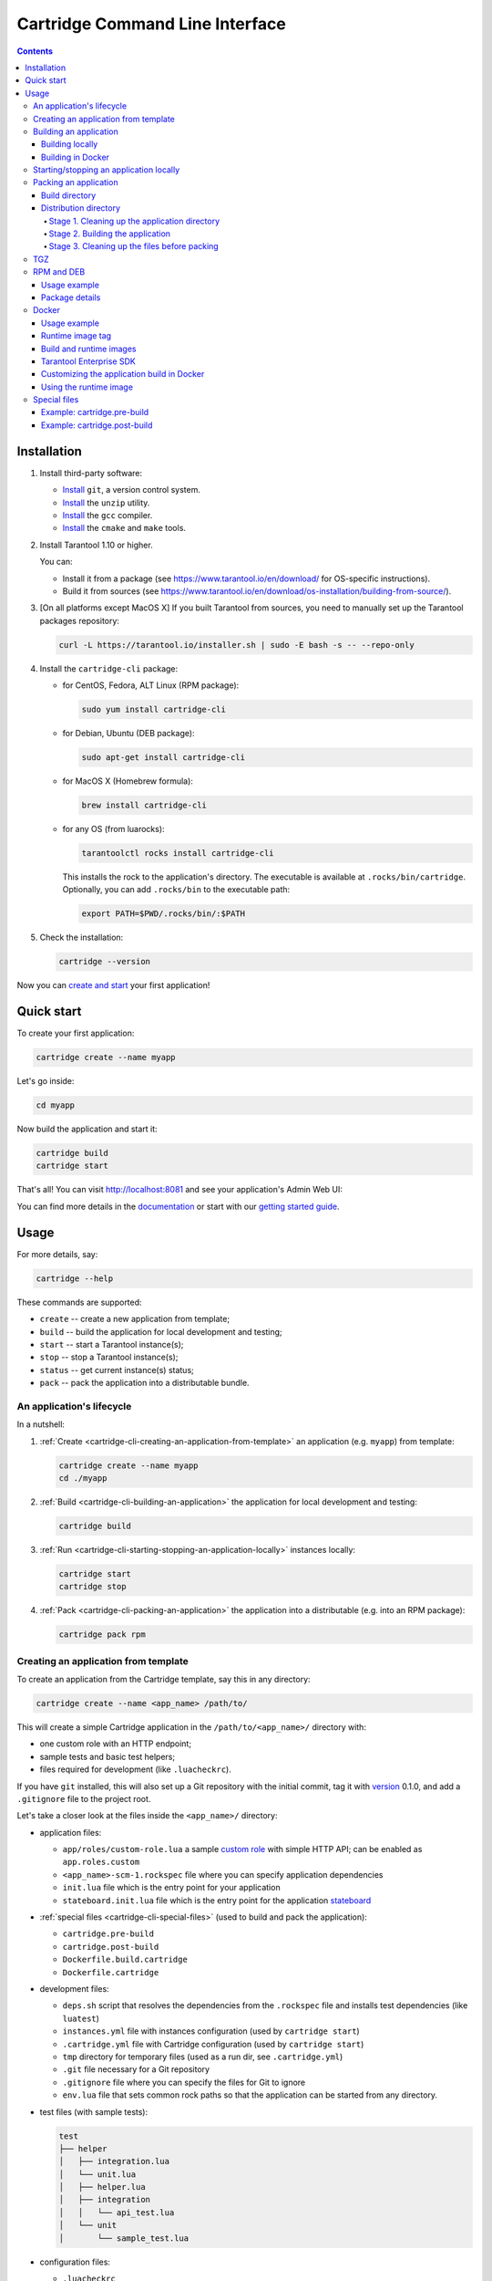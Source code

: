 .. _cartridge-cli-usage:

===============================================================================
Cartridge Command Line Interface
===============================================================================

.. image:: https://gitlab.com/tarantool/cartridge-cli/badges/master/pipeline.svg
   :alt: Cartridge-CLI build status on GitLab CI
   :target: https://gitlab.com/tarantool/cartridge-cli/commits/master

.. contents::

-------------------------------------------------------------------------------
Installation
-------------------------------------------------------------------------------

1. Install third-party software:

   * `Install <https://git-scm.com/book/en/v2/Getting-Started-Installing-Git>`_
     ``git``, a version control system.

   * `Install <https://linuxize.com/post/how-to-unzip-files-in-linux/>`_
     the ``unzip`` utility.

   * `Install <https://gcc.gnu.org/install/>`_
     the ``gcc`` compiler.

   * `Install <https://cmake.org/install/>`_
     the ``cmake`` and ``make`` tools.

2. Install Tarantool 1.10 or higher.

   You can:

   * Install it from a package (see https://www.tarantool.io/en/download/
     for OS-specific instructions).
   * Build it from sources (see
     https://www.tarantool.io/en/download/os-installation/building-from-source/).

3. [On all platforms except MacOS X] If you built Tarantool from sources,
   you need to manually set up the Tarantool packages repository:

   .. code-block:: console

       curl -L https://tarantool.io/installer.sh | sudo -E bash -s -- --repo-only

4. Install the ``cartridge-cli`` package:

   * for CentOS, Fedora, ALT Linux (RPM package):

     .. code-block:: console

         sudo yum install cartridge-cli

   * for Debian, Ubuntu (DEB package):

     .. code-block:: console

         sudo apt-get install cartridge-cli

   * for MacOS X (Homebrew formula):

     .. code-block:: console

         brew install cartridge-cli

   * for any OS (from luarocks):

     .. code-block:: console

         tarantoolctl rocks install cartridge-cli

     This installs the rock to the application's directory.
     The executable is available at ``.rocks/bin/cartridge``.
     Optionally, you can add ``.rocks/bin`` to the executable path:

     .. code-block:: console

         export PATH=$PWD/.rocks/bin/:$PATH

5. Check the installation:

   .. code-block:: console

       cartridge --version

Now you can
`create and start <https://www.tarantool.io/en/doc/latest/getting_started/getting_started_cartridge/>`_
your first application!

-------------------------------------------------------------------------------
Quick start
-------------------------------------------------------------------------------

To create your first application:

.. code-block:: console

    cartridge create --name myapp

Let's go inside:

.. code-block:: console

    cd myapp

Now build the application and start it:

.. code-block:: console

    cartridge build
    cartridge start

That's all! You can visit http://localhost:8081 and see your application's Admin Web UI:

.. image:: https://user-images.githubusercontent.com/11336358/75786427-52820c00-5d76-11ea-93a4-309623bda70f.png
   :align: center
   :scale: 100%

You can find more details in the `documentation <cartridge-cli-usage>`_
or start with our
`getting started guide <https://www.tarantool.io/en/doc/latest/getting_started/getting_started_cartridge/>`_.

.. _cartridge-cli-usage:

-------------------------------------------------------------------------------
Usage
-------------------------------------------------------------------------------

For more details, say:

.. code-block:: console

    cartridge --help

These commands are supported:

* ``create`` -- create a new application from template;
* ``build`` -- build the application for local development and testing;
* ``start`` -- start a Tarantool instance(s);
* ``stop`` -- stop a Tarantool instance(s);
* ``status`` -- get current instance(s) status;
* ``pack`` -- pack the application into a distributable bundle.

~~~~~~~~~~~~~~~~~~~~~~~~~~~~~~~~~~~~~~~~~~~~~~~~~~~~~~~~~~~~~~~~~~~~~~~~~~~~~~~
An application's lifecycle
~~~~~~~~~~~~~~~~~~~~~~~~~~~~~~~~~~~~~~~~~~~~~~~~~~~~~~~~~~~~~~~~~~~~~~~~~~~~~~~

In a nutshell:

1. :ref:`Create <cartridge-cli-creating-an-application-from-template>`
   an application (e.g. ``myapp``) from template:

   .. code-block:: console

       cartridge create --name myapp
       cd ./myapp

2. :ref:`Build <cartridge-cli-building-an-application>` the application
   for local development and testing:

   .. code-block:: console

       cartridge build

3. :ref:`Run <cartridge-cli-starting-stopping-an-application-locally>`
   instances locally:

   .. code-block:: console

       cartridge start
       cartridge stop

4. :ref:`Pack <cartridge-cli-packing-an-application>` the application into
   a distributable (e.g. into an RPM package):

   .. code-block:: console

       cartridge pack rpm

.. _cartridge-cli-creating-an-application-from-template:

~~~~~~~~~~~~~~~~~~~~~~~~~~~~~~~~~~~~~~~~~~~~~~~~~~~~~~~~~~~~~~~~~~~~~~~~~~~~~~~
Creating an application from template
~~~~~~~~~~~~~~~~~~~~~~~~~~~~~~~~~~~~~~~~~~~~~~~~~~~~~~~~~~~~~~~~~~~~~~~~~~~~~~~

To create an application from the Cartridge template, say this in any directory:

.. code-block:: console

    cartridge create --name <app_name> /path/to/

This will create a simple Cartridge application in the ``/path/to/<app_name>/``
directory with:

* one custom role with an HTTP endpoint;
* sample tests and basic test helpers;
* files required for development (like ``.luacheckrc``).

If you have ``git`` installed, this will also set up a Git repository with the
initial commit, tag it with
`version <https://www.tarantool.io/en/doc/latest/book/cartridge/cartridge_dev/#application-versioning>`_
0.1.0, and add a ``.gitignore`` file to the project root.

Let's take a closer look at the files inside the ``<app_name>/`` directory:

* application files:

  * ``app/roles/custom-role.lua`` a sample
    `custom role <https://www.tarantool.io/en/doc/latest/book/cartridge/cartridge_dev/#cluster-roles>`_
    with simple HTTP API; can be enabled as ``app.roles.custom``
  * ``<app_name>-scm-1.rockspec`` file where you can specify application
    dependencies
  * ``init.lua`` file which is the entry point for your application
  * ``stateboard.init.lua`` file which is the entry point for the application
    `stateboard <https://github.com/tarantool/cartridge/blob/master/topics/failover.md>`_

* :ref:`special files <cartridge-cli-special-files>` (used to build and pack
  the application):

  * ``cartridge.pre-build``
  * ``cartridge.post-build``
  * ``Dockerfile.build.cartridge``
  * ``Dockerfile.cartridge``

* development files:

  * ``deps.sh`` script that resolves the dependencies from the ``.rockspec`` file
    and installs test dependencies (like ``luatest``)
  * ``instances.yml`` file with instances configuration (used by ``cartridge start``)
  * ``.cartridge.yml`` file with Cartridge configuration (used by ``cartridge start``)
  * ``tmp`` directory for temporary files (used as a run dir, see ``.cartridge.yml``)
  * ``.git`` file necessary for a Git repository
  * ``.gitignore`` file where you can specify the files for Git to ignore
  * ``env.lua`` file that sets common rock paths so that the application can be
    started from any directory.

* test files (with sample tests):

  .. code-block:: text

      test
      ├── helper
      │   ├── integration.lua
      │   └── unit.lua
      │   ├── helper.lua
      │   ├── integration
      │   │   └── api_test.lua
      │   └── unit
      │       └── sample_test.lua

* configuration files:

  * ``.luacheckrc``
  * ``.luacov``
  * ``.editorconfig``

.. _cartridge-cli-building-an-application:

~~~~~~~~~~~~~~~~~~~~~~~~~~~~~~~~~~~~~~~~~~~~~~~~~~~~~~~~~~~~~~~~~~~~~~~~~~~~~~~
Building an application
~~~~~~~~~~~~~~~~~~~~~~~~~~~~~~~~~~~~~~~~~~~~~~~~~~~~~~~~~~~~~~~~~~~~~~~~~~~~~~~

*****************
Building locally
*****************

To build your application locally (for local testing), say this in any directory:

.. code-block:: console

    cartridge build [<path>]

.. // Please, update cmd_build usage in cartridge-cli.lua file on updating the doc

This command requires one argument -- the path to your application directory
(i.e. to the build source). The default path is ``.`` (the current directory).

This command runs:

1. ``cartridge.pre-build`` (or [DEPRECATED] ``.cartridge.pre``), if the
   :ref:`pre-build file <cartridge-cli-special-files>` exists.
   This builds the application in the ``path`` directory.
2. ``tarantoolctl rocks make``, if the
   :ref:`rockspec file <cartridge-cli-special-files>` exists.
   This installs all Lua rocks to the `path` directory.

During step 1 of the ``cartridge build`` command, ``cartridge`` builds the application
inside the application directory -- unlike when building the application as part
of the ``cartridge pack`` command, when the application is built in a temporary
:ref:`build directory <cartridge-cli-build-directory>` and no build artifacts
remain in the application directory.

During step 2 -- the key step here -- ``cartridge`` installs all dependencies
specified in the rockspec file (you can find this file within the application
directory created from template).

.. NOTE::

   An advanced alternative would be to specify build logic in the
   rockspec as ``cmake`` commands, like we
   `do it <https://github.com/tarantool/cartridge/blob/master/cartridge-scm-1.rockspec#L26>`_
   for ``cartridge``.

If your application depends on closed-source rocks, or if the build should contain
rocks from a project added as a submodule, then you need to **install** all these
dependencies before calling ``tarantoolctl rocks make``.
You can do it using the file ``cartridge.pre-build`` in your application root
(again, you can find this file within the application directory created from template).
In this file, you can specify all rocks to build
(e.g. ``tarantoolctl rocks make --chdir ./third_party/proj``).
For details, see :ref:`special files <cartridge-cli-special-files>`.

As a result, in the application's ``.rocks`` directory you will get a fully built
application that you can start locally from the application's directory.

.. _cartridge-cli-building-in-docker:

*******************
Building in Docker
*******************

By default, ``cartridge build`` is building an application locally.

However, if you build it in OS X, all rocks and executables in the resulting
package will be specific for OS X, so the application won't work in Linux.
To build an application in OS X and run it in Linux, call ``cartridge build``
with the flag ``--use-docker`` and get the application built in a Docker container.

This image is created similarly to the
:ref:`build image <cartridge-cli-build-and-runtime-images>`
created during ``cartridge pack``.

.. _cartridge-cli-starting-stopping-an-application-locally:

~~~~~~~~~~~~~~~~~~~~~~~~~~~~~~~~~~~~~~~~~~~~~~~~~~~~~~~~~~~~~~~~~~~~~~~~~~~~~~~
Starting/stopping an application locally
~~~~~~~~~~~~~~~~~~~~~~~~~~~~~~~~~~~~~~~~~~~~~~~~~~~~~~~~~~~~~~~~~~~~~~~~~~~~~~~

Now that the application is :ref:`built <cartridge-cli-building-an-application>`,
you can run it locally:

.. code-block:: console

    cartridge start [APP_NAME[.INSTANCE_NAME]] [options]

The options are:

.. // Please, update cmd_start usage in cartridge-cli.lua file on updating the doc

* ``--script FILE`` is the application's entry point. Defaults to:

  * TARANTOOL_SCRIPT,
  * or ``./init.lua`` when running from the app's directory,
  * or ``:apps_path/:app_name/init.lua`` in a multi-app environment.

* ``--apps-path PATH`` is the path to the application directory when running
  in a multi-app environment. Defaults to ``/usr/share/tarantool``.

* ``--run-dir DIR`` is the directory with pid and sock files.
  Defaults to TARANTOOL_RUN_DIR or `/var/run/tarantool`.

* ``--cfg FILE`` is the configuration file for Cartridge instances.
  Defaults to TARANTOOL_CFG or ``./instances.yml``.

* ``--daemonize / -d`` starts the instance in background.
  With this option, Tarantool also waits until the app's main script is finished.
  For example, this is useful if ``init.lua`` requires time-consuming startup from
  snapshot, and Tarantool waits for the startup to complete.
  This is also useful if the app's main script generates errors, and Tarantool
  can handle them.

* ``--stateboard`` starts the application stateboard as well as instances.
  Defaults to TARANTOOL_STATEBOARD or ``false``.
  Ignored if ``--stateboard-only`` is specified.

* ``--stateboard-only`` starts only the application stateboard.
  Defaults to TARANTOOL_STATEBOARD_ONLY or ``false``.
  If specified, ``INSTANCE_NAME`` is ignored.

The ``cartridge start`` command starts a ``tarantool`` instance with enforced
**environment variables**:

.. code-block:: text

    TARANTOOL_INSTANCE_NAME
    TARANTOOL_CFG
    TARANTOOL_PID_FILE - %run_dir%/%instance_name%.pid
    TARANTOOL_CONSOLE_SOCK - %run_dir%/%instance_name%.sock

``cartridge.cfg()`` uses ``TARANTOOL_INSTANCE_NAME`` to read the instance's
configuration from the file provided in ``TARANTOOL_CFG``.

You can override default options for the ``cartridge`` command in
``./.cartridge.yml`` or ``~/.cartridge.yml``.

You can also override ``.cartridge.yml`` options
in corresponding environment variables (``TARANTOOL_*``).

Here is an example of ``.cartridge.yml``:

.. code-block:: yaml

    run_dir: tmp/run
    cfg: cartridge.yml
    apps_path: /usr/local/share/tarantool
    script: init.lua

When ``APP_NAME`` is not provided, it is parsed from the ``./*.rockspec`` filename.

When ``INSTANCE_NAME`` is not provided, ``cartridge`` reads the ``cfg`` file and starts
all defined instances:

.. code-block:: console

    # in the application directory
    cartridge start # starts all instances
    cartridge start .router_1 # start single instance
    cartridge start .router_1 --stateboard # start single instance and stateboard
    cartridge start --stateboard-only # start stateboard only

    # in a multi-application environment
    cartridge start app_1 # starts all instances of app_1
    cartridge start app_1 --stateboard # starts all instances of app_1 and stateboard
    cartridge start app_1.router_1 # start single instance

.. // Please, update cmd_stop usage in cartridge-cli.lua file on updating the doc

To stop one or more running instances, say:

.. code-block:: console

    cartridge stop [APP_NAME[.INSTANCE_NAME]] [options]

These options from the ``start`` command are supported:

* ``--run-dir DIR``
* ``--cfg FILE``
* ``--apps-path PATH``
* ``--stateboard``
* ``--stateboard-only``

.. // Please, update cmd_status usage in cartridge-cli.lua file on updating the doc

To check current instances status use ``status`` command:

.. code-block:: console

    cartridge status [APP_NAME[.INSTANCE_NAME]] [options]

These options from the ``start`` command are supported:

* ``--run-dir DIR``
* ``--cfg FILE``
* ``--apps-path PATH``
* ``--stateboard``
* ``--stateboard-only``

.. _cartridge-cli-packing-an-application:

~~~~~~~~~~~~~~~~~~~~~~~~~~~~~~~~~~~~~~~~~~~~~~~~~~~~~~~~~~~~~~~~~~~~~~~~~~~~~~~
Packing an application
~~~~~~~~~~~~~~~~~~~~~~~~~~~~~~~~~~~~~~~~~~~~~~~~~~~~~~~~~~~~~~~~~~~~~~~~~~~~~~~

To pack your application, say this in any directory:

.. code-block:: console

    cartridge pack [options] <type> [<path>]

where:

* ``type`` [REQUIRED] is the distribution type. The supported types are:
  ``rpm``, ``tgz``, ``docker``, ``deb``. See details below.

* ``path`` [OPTIONAL] is the path to the application directory to pack.
  Defaults to ``.`` (the current directory).

All types of distribution are described below:

* :ref:`TGZ <cartridge-cli-tgz>`
* :ref:`RPM <cartridge-cli-rpm-and-deb>`
* :ref:`DEB <cartridge-cli-rpm-and-deb>`
* :ref:`Docker <cartridge-cli-docker>`

The options are:

.. // Please, update cmd_pack usage in cartridge-cli.lua file on updating the doc

* ``--name`` (common for all distribution types) is the application name.
  It coincides with the package name and the systemd-service name.
  The default name comes from the ``package`` field in the rockspec file.

* ``--version`` (common for all distribution types) is the application's package
  version. The expected pattern is ``major.minor.patch[-count][-commit]``:
  if you specify ``major.minor.patch``, it is normalized to ``major.minor.patch-count``.
  The default version is determined as the result of ``git describe --tags --long``.
  If the application is not a git repository, you need to set the ``--version`` option
  explicitly.

* ``--suffix`` (common for all distribution types) is the result file (or image)
  name suffix.

* ``--unit-template`` (used for ``rpm`` and ``deb``) is the path to the template for
  the ``systemd`` unit file.

* ``--instantiated-unit-template`` (used for ``rpm`` and ``deb``) is the path to the
  template for the ``systemd`` instantiated unit file.

* ``--from`` (used for ``docker``) is the path to the base Dockerfile of the runtime
  image. Defaults to ``Dockerfile.cartridge`` in the application root.

* ``--use-docker`` (ignored for ``docker``) forces to build the application in Docker.

* ``--tag`` (used for ``docker``) is the tag of the Docker image that results from
  ``pack docker``.

* ``--build-from`` (common for all distribution types, used for building in Docker) is
  the path to the base Dockerfile of the build image.
  Defaults to ``Dockerfile.build.cartridge`` in the application root.

* ``--sdk-local`` (common for all distribution types, used for building in Docker) is a
  flag that indicates if the SDK from the local machine should be delivered in the
  result artifact.

* ``--sdk-path`` (common for all distribution types, used for building in Docker) is the
  path to the SDK to be delivered in the result artifact.
  Alternatively, you can pass the path via the ``TARANTOOL_SDK_PATH``
  environment variable (this variable is of lower priority).

.. NOTE::

    For Tarantool Enterprise, you must specify one (and only one)
    of the ``--sdk-local`` and ``--sdk-path`` options.

For ``rpm``, ``deb``, and ``tgz``, we also deliver rocks modules and executables
specific for the system where the ``cartridge pack`` command is running.

For ``docker``, the resulting runtime image will contain rocks modules
and executables specific for the base image (``centos:8``).

Further on we dive deeper into the packaging process.

.. _cartridge-cli-build-directory:

****************
Build directory
****************

The first step of the packaging process is to
:ref:`build the application <cartridge-cli-building-an-application>`.

By default, application build is done in a temporary directory in
``~/.cartridge/tmp/``, so the packaging process doesn't affect the contents
of your application directory.

You can specify a custom build directory for your application in the ``CARTRIDGE_BUILDDIR``
environment variable. If this directory doesn't exists, it will be created, used
for building the application, and then removed.

If you specify an existing directory in the ``CARTRIDGE_BUILDDIR`` environment
variable, the ``CARTRIDGE_BUILDDIR/build.cartridge`` repository will be used for
build and then removed. This directory will be cleaned up before building the
application.

.. NOTE::

    The specified directory cannot be an application subdirectory.

.. _cartridge-cli-distribution-directory:

***********************
Distribution directory
***********************

For each distribution type, a temporary directory with application source files
is created (further on we address it as *application directory*).
This includes 3 stages.

.. _stage-1-cleaning-up-the-application-directory:

^^^^^^^^^^^^^^^^^^^^^^^^^^^^^^^^^^^^^^^^^^^^^^^
Stage 1. Cleaning up the application directory
^^^^^^^^^^^^^^^^^^^^^^^^^^^^^^^^^^^^^^^^^^^^^^^

On this stage, some files are filtered out of the application directory:

* First, ``git clean -X -d -f`` removes all untracked and
  ignored files (it works for submodules, too).
* After that, ``.rocks`` and ``.git`` directories are removed.

Files permissions are preserved, and the code files owner is set to
``root:root`` in the resulting package.

.. NOTE::

    All application files should have at least ``a+r`` permissions
    (``a+rx`` for directories).
    Otherwise, ``cartridge pack`` command raises an error.

.. _stage-2-building-the-application:

^^^^^^^^^^^^^^^^^^^^^^^^^^^^^^^^^^
Stage 2. Building the application
^^^^^^^^^^^^^^^^^^^^^^^^^^^^^^^^^^

On this stage, ``cartridge`` :ref:`builds <cartridge-cli-building-an-application>`
the application in the cleaned up application directory.

.. _stage-3-cleaning-up-the-files-before-packing:

^^^^^^^^^^^^^^^^^^^^^^^^^^^^^^^^^^^^^^^^^^^^^^
Stage 3. Cleaning up the files before packing
^^^^^^^^^^^^^^^^^^^^^^^^^^^^^^^^^^^^^^^^^^^^^^

On this stage, ``cartridge`` runs ``cartridge.post-build`` (if it exists) to remove
junk files (like ``node_modules``) generated during application build.

See an :ref:`example <cartridge-cli-example-cartridge-postbuild>`
in :ref:`special files <special-files>`.

.. cartridge-cli-tgz:

~~~~~~~~~~~~~~~~~~~~~~~~~~~~~~~~~~~~~~~~~~~~~~~~~~~~~~~~~~~~~~~~~~~~~~~~~~~~~~~
TGZ
~~~~~~~~~~~~~~~~~~~~~~~~~~~~~~~~~~~~~~~~~~~~~~~~~~~~~~~~~~~~~~~~~~~~~~~~~~~~~~~

``cartridge pack tgz ./myapp`` creates a .tgz archive. It contains all files from the
:ref:`distribution directory <cartridge-cli-distribution-directory>`
(i.e. the application source code and rocks modules described in the application
rockspec).

The result artifact name is ``<name>-<version>[-<suffix>].tar.gz``.

.. cartridge-cli-rpm-and-deb:

~~~~~~~~~~~~~~~~~~~~~~~~~~~~~~~~~~~~~~~~~~~~~~~~~~~~~~~~~~~~~~~~~~~~~~~~~~~~~~~
RPM and DEB
~~~~~~~~~~~~~~~~~~~~~~~~~~~~~~~~~~~~~~~~~~~~~~~~~~~~~~~~~~~~~~~~~~~~~~~~~~~~~~~

`cartridge pack rpm|deb ./myapp` creates an RPM or DEB package.

The result artifact name is `<name>-<version>[-<suffix>].{rpm,deb}`.

**************
Usage example
**************

After package installation you need to specify configuration for instances to start.

For example, if your application is named ``myapp`` and you want to start two
instances, put the ``myapp.yml`` file into the ``/etc/tarantool/conf.d`` directory.

.. code-block:: yaml

    myapp:
      cluster_cookie: secret-cookie

    myapp.instance-1:
      http_port: 8081
      advertise_uri: localhost:3301

    myapp.instance-2:
      http_port: 8082
      advertise_uri: localhost:3302

For more details about instances configuration see the
`documentation <https://www.tarantool.io/en/doc/latest/book/cartridge/cartridge_dev/#configuring-instances>`_.

Now, start the configured instances:

.. code-block:: console

    systemctl start myapp@instance-1
    systemctl start myapp@instance-2

If you use stateful failover, you need to start application stateboard.

.. NOTE::

    Your application should contain ``stateboard.init.lua`` in its root.

Add the ``myapp-stateboard`` section to ``/etc/tarantool/conf.d/myapp.yml``:

.. code-block:: yaml

    myapp-stateboard:
      listen: localhost:3310
      password: passwd

Then, start the stateboard service:

.. code-block:: console

    systemctl start myapp-stateboard

****************
Package details
****************

The installed package name will be ``<name>`` no matter what the artifact name is.

It contains meta information: the package name (which is the application name),
and the package version.

If you use an opensource version of Tarantool, the package has a ``tarantool``
dependency (version >= ``<major>.<minor>`` and < ``<major+1>``, where
``<major>.<minor>`` is the version of Tarantool used for packing the application).
You should enable the Tarantool repo to allow your package manager install
this dependency correctly:

* for RPM:

  .. code-block:: console

      curl -s \
              https://packagecloud.io/install/repositories/tarantool/${tarantool_repo_version}/script.rpm.sh | bash \
          && yum -y install tarantool tarantool-devel

* for DEB:

  .. code-block:: console

      curl -s \
              https://packagecloud.io/install/repositories/tarantool/${tarantool_repo_version}/script.deb.sh | bash \
          && apt-get -y install tarantool

The package contents is as follows:

* the contents of the distribution directory, placed in the
  ``/usr/share/tarantool/<app_name>`` directory
  (for Tarantool Enterprise, this directory also contains ``tarantool`` and
  ``tarantoolctl`` binaries);

* unit files for running the application as a ``systemd`` service:
  ``/etc/systemd/system/<app_name>.service`` and
  ``/etc/systemd/system/<app_name>@.service``;

* application stateboard unit file:
  ``/etc/systemd/system/<app_name>-stateboard.service``
  (will be packed only if the application contains ``stateboard.init.lua`` in its root);

* the file ``/usr/lib/tmpfiles.d/<app_name>.conf`` that allows the instance to restart
  after server restart.

These directories are created:

* ``/etc/tarantool/conf.d/`` -- directory for instances configuration;
* ``/var/lib/tarantool/`` -- directory to store instances snapshots;
* ``/var/run/tarantool/`` -- directory to store PID-files and console sockets.

See the `documentation <https://www.tarantool.io/en/doc/latest/book/cartridge/cartridge_dev/#deploying-an-application>`_
for details about deploying a Tarantool Cartridge application.

To start the ``instance-1`` instance of the ``myapp`` service, say:

.. code-block:: console

    systemctl start myapp@instance-1

To start the application stateboard service, say:

.. code-block:: console

    systemctl start myapp-stateboard

This instance will look for its
`configuration <https://www.tarantool.io/en/doc/latest/book/cartridge/cartridge_dev/#configuring-instances>`_
across all sections of the YAML file(s) stored in ``/etc/tarantool/conf.d/*``.

Use the options ``--unit-template`` and ``--instantiated-unit-template`` to customize
standard unit files.

.. NOTE::

    You may need it first of all for DEB packages, if your build platform
    is different from the deployment platform. In this case, ``ExecStartPre`` may
    contain an incorrect path to `mkdir`. As a hotfix, we suggest customizing the
    unit files.

Example of an instantiated unit file:

.. code-block:: kconfig

    [Unit]
    Description=Tarantool Cartridge app ${name}@%i
    After=network.target

    [Service]
    Type=simple
    ExecStartPre=/bin/sh -c 'mkdir -p ${workdir}.default'
    ExecStart=${bindir}/tarantool ${app_dir}/init.lua
    User=tarantool
    Group=tarantool

    Environment=TARANTOOL_WORKDIR=${workdir}.%i
    Environment=TARANTOOL_CFG=/etc/tarantool/conf.d/
    Environment=TARANTOOL_PID_FILE=/var/run/tarantool/${app_name}.%i.pid
    Environment=TARANTOOL_CONSOLE_SOCK=/var/run/tarantool/${app_name}.%i.control
    Environment=TARANTOOL_INSTANCE_NAME=%i

In this file, you can use the following environment variables:

* ``app_name`` -- the application name;
* ``app_dir `` -- application files directory (by default, ``/usr/share/tarantool/<app_name>``)
* ``workdir`` -- path to the work directory (by default, ``/var/lib/tarantool/<app_name>``);
* ``bindir`` -- the directory, where Tarantool executable is placed.

.. _cartridge-cli-docker:

~~~~~~~~~~~~~~~~~~~~~~~~~~~~~~~~~~~~~~~~~~~~~~~~~~~~~~~~~~~~~~~~~~~~~~~~~~~~~~~
Docker
~~~~~~~~~~~~~~~~~~~~~~~~~~~~~~~~~~~~~~~~~~~~~~~~~~~~~~~~~~~~~~~~~~~~~~~~~~~~~~~

``cartridge pack docker ./myapp`` builds a Docker image where you can start
one instance of the application.

**************
Usage example
**************

To start the ``instance-1`` instance of the ``myapp`` application, say:

.. code-block:: console

    docker run -d \
                    --name instance-1 \
                    -e TARANTOOL_INSTANCE_NAME=instance-1 \
                    -e TARANTOOL_ADVERTISE_URI=3302 \
                    -e TARANTOOL_CLUSTER_COOKIE=secret \
                    -e TARANTOOL_HTTP_PORT=8082 \
                    -p 127.0.0.1:8082:8082 \
                    myapp:1.0.0

By default, ``TARANTOOL_INSTANCE_NAME`` is set to ``default``.

To check the instance logs, say:

.. code-block:: console

    docker logs instance-1

******************
Runtime image tag
******************

The result image is tagged as follows:

* ``<name>:<detected_version>[-<suffix>]``: by default;
* ``<name>:<version>[-<suffix>]``: if the ``--version`` parameter is specified;
* ``<tag>``: if the ``--tag`` parameter is specified.

.. _cartridge-cli-build-and-runtime-images:

*************************
Build and runtime images
*************************

In fact, two images are created during the packing process:
build image and runtime image.

First, the build image is used to perform application build.
The build stages here are exactly the same as for other distribution types:

* :ref:`Stage 1. Cleaning up the application directory <stage-1-cleaning-up-the-application-directory>`
* :ref:`Stage 2. Building the application <stage-2-building-the-application>`
  (the build is always done :ref:`in Docker <cartridge-cli-building-in-docker>`)
* :ref:`Stage 3. Cleaning up the files before packaging <stage-3-cleaning-up-the-files-before-packing>`

Second, the files are copied to the resulting (runtime) image, similarly
to packing an application as an archive. This image is exactly the
result of running ``cartridge pack docker``).

Both images are based on ``centos:8``.

All packages required for the default  ``cartridge`` application build
(``git``, ``gcc``, ``make``, ``cmake``, ``unzip``) are installed on the build image.

A proper version of Tarantool is provided on the runtime image:

* For opensource, Tarantool of the same version as the one used for
  local development is installed to the image.
* For Tarantool Enterprise, the bundle with Tarantool Enterprise binaries is
  copied to the image.

If your application requires some other applications for build or runtime, you
can specify base layers for build and runtime images:

* build image: ``Dockerfile.build.cartridge`` (default) or ``--build-from``;
* runtime image: ``Dockerfile.cartridge`` (default) or ``--from``.

The Dockerfile of the base image should be started with the ``FROM centos:8``
line (except comments).

For example, if your application requires ``gcc-c++`` for build and ``zip`` for
runtime, customize the Dockerfiles as follows:

* ``Dockerfile.cartridge.build``:

  .. code-block:: dockerfile

      FROM centos:8
      RUN yum install -y gcc-c++
      # Note that git, gcc, make, cmake, unzip packages
      # will be installed anyway

* `Dockerfile.cartridge`:

  .. code-block:: dockerfile

      FROM centos:8
      RUN yum install -y zip

*************************
Tarantool Enterprise SDK
*************************

If you use Tarantool Enterprise, you should explicitly specify the Tarantool SDK
to be delivered on the runtime image.

If you want to use the SDK from your local machine, just pass the ``--sdk-local``
flag to the ``cartridge pack docker`` command.

Alternatively, you can specify a local path to another SDK using the ``--sdk-path``
option (or the environment variable ``TARANTOOL_SDK_PATH``, which has lower priority).

********************************************
Customizing the application build in Docker
********************************************

You can pass custom arguments for the ``docker build`` command via the
``TARANTOOL_DOCKER_BUILD_ARGS`` environment variable.
For example, ``TARANTOOL_DOCKER_BUILD_ARGS='--no-cache --quiet'``

************************
Using the runtime image
************************

The application code is placed in the ``/usr/share/tarantool/${app_name}``
directory. An opensource version of Tarantool is installed to the image.

The run directory is ``/var/run/tarantool/${app_name}``,
the workdir is ``/var/lib/tarantool/${app_name}``.

The runtime image also contains the file ``/usr/lib/tmpfiles.d/<name>.conf``
that allows the instance to restart after container restart.

It is the user's responsibility to set up a proper advertise URI
(``<host>:<port>``) if the containers are deployed on different machines.
The problem here is that an instance's advertise URI must be the same on all
machines, because it will be used by all the other instances to connect to this
one. For example, if you start an instance with an advertise URI set to
``localhost:3302``, and then address it as ``<instance-host>:3302`` from other
instances, this won't work: the other instances will be recognizing it only as
``localhost:3302``.

If you specify only a port, ``cartridge`` will use an auto-detected IP,
so you need to configure Docker networks to set up inter-instance communication.

You can use Docker volumes to store instance snapshots and xlogs on the
host machine. To start an image with a new application code, just stop the
old container and start a new one using the new image.

.. _cartridge-cli-special-files:

~~~~~~~~~~~~~~~~~~~~~~~~~~~~~~~~~~~~~~~~~~~~~~~~~~~~~~~~~~~~~~~~~~~~~~~~~~~~~~~
Special files
~~~~~~~~~~~~~~~~~~~~~~~~~~~~~~~~~~~~~~~~~~~~~~~~~~~~~~~~~~~~~~~~~~~~~~~~~~~~~~~

You can put these files in your application root to control the application
packaging process (see examples below):

* ``cartridge.pre-build``: a script to be run before ``tarantoolctl rocks make``.
  The main purpose of this script is to build some non-standard rocks modules
  (for example, from a submodule).

* ``cartridge.post-build``: a script to be run after ``tarantoolctl rocks make``.
  The main purpose of this script is to remove build artifacts from result package.

* [DEPRECATED] ``.cartridge.ignore``: here you can specify some files and directories
  to be excluded from the package build. See the
  `documentation <https://www.tarantool.io/ru/doc/latest/book/cartridge/cartridge_dev/#using-cartridge-ignore-files>`_
  for details.

* [DEPRECATED] ``.cartridge.pre``: a script to be run before ``tarantoolctl rocks make``.
  The main purpose of this script is to build some non-standard rocks modules
  (for example, from a submodule).

.. NOTE::

    * You can use any of these approaches (just take care not to mix them):

      * ``cartridge.pre-build`` + ``cartridge.post-build``, or
      * [deprecated] ``.cartridge.ignore`` + ``.cartridge.pre``.

    * Packing to a Docker image isn't compatible with the deprecated
      packaging process.

.. _cartridge-cli-example-cartridge-prebuild

*****************************
Example: cartridge.pre-build
*****************************

.. code-block:: console

    #!/bin/sh

    # The main purpose of this script is to build some non-standard rocks modules.
    # It will be run before `tarantoolctl rocks make` on application build

    tarantoolctl rocks make --chdir ./third_party/my-custom-rock-module

.. _cartridge-cli-example-cartridge-postbuild

******************************
Example: cartridge.post-build
******************************

.. code-block:: console

    #!/bin/sh

    # The main purpose of this script is to remove build artifacts from resulting package.
    # It will be ran after `tarantoolctl rocks make` on application build.

    rm -rf third_party
    rm -rf node_modules
    rm -rf doc
